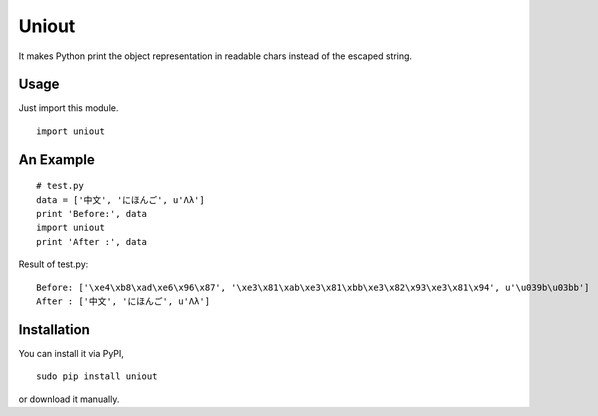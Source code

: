 Uniout
======

It makes Python print the object representation in readable chars instead of the
escaped string.

Usage
-----

Just import this module.

::

    import uniout

An Example
----------

::

    # test.py
    data = ['中文', 'にほんご', u'Λλ']
    print 'Before:', data
    import uniout
    print 'After :', data

Result of test.py:

::

    Before: ['\xe4\xb8\xad\xe6\x96\x87', '\xe3\x81\xab\xe3\x81\xbb\xe3\x82\x93\xe3\x81\x94', u'\u039b\u03bb']
    After : ['中文', 'にほんご', u'Λλ']

Installation
------------

You can install it via PyPI,

::

    sudo pip install uniout

or download it manually.
